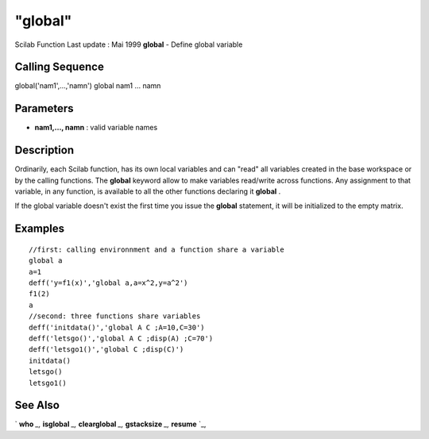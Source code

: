 ====
"global"
====

Scilab Function Last update : Mai 1999
**global** - Define global variable



Calling Sequence
~~~~~~~~~~~~~~~~

global('nam1',...,'namn')
global nam1 ... namn




Parameters
~~~~~~~~~~


+ **nam1,..., namn** : valid variable names




Description
~~~~~~~~~~~

Ordinarily, each Scilab function, has its own local variables and can
"read" all variables created in the base workspace or by the calling
functions. The **global** keyword allow to make variables read/write
across functions. Any assignment to that variable, in any function, is
available to all the other functions declaring it **global** .

If the global variable doesn't exist the first time you issue the
**global** statement, it will be initialized to the empty matrix.



Examples
~~~~~~~~


::

    
    
    //first: calling environnment and a function share a variable
    global a
    a=1
    deff('y=f1(x)','global a,a=x^2,y=a^2')
    f1(2)
    a
    //second: three functions share variables
    deff('initdata()','global A C ;A=10,C=30')
    deff('letsgo()','global A C ;disp(A) ;C=70')
    deff('letsgo1()','global C ;disp(C)')
    initdata()
    letsgo()
    letsgo1()
    
     
      




See Also
~~~~~~~~

` **who** `_,` **isglobal** `_,` **clearglobal** `_,` **gstacksize**
`_,` **resume** `_,

.. _
      : ://./programming/clearglobal.htm
.. _
      : ://./programming/who.htm
.. _
      : ://./programming/isglobal.htm
.. _
      : ://./programming/resume.htm
.. _
      : ://./programming/gstacksize.htm


